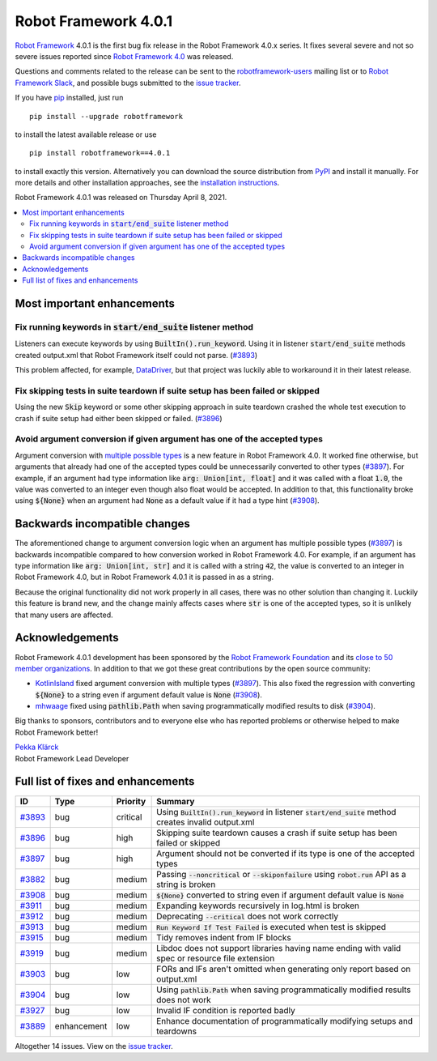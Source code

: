 =====================
Robot Framework 4.0.1
=====================

.. default-role:: code

`Robot Framework`_ 4.0.1 is the first bug fix release in the Robot Framework
4.0.x series. It fixes several severe and not so severe issues reported since
`Robot Framework 4.0`__ was released.

__ https://github.com/robotframework/robotframework/blob/master/doc/releasenotes/rf-4.0.rst

Questions and comments related to the release can be sent to the
`robotframework-users`_ mailing list or to `Robot Framework Slack`_,
and possible bugs submitted to the `issue tracker`_.

If you have pip_ installed, just run

::

   pip install --upgrade robotframework

to install the latest available release or use

::

   pip install robotframework==4.0.1

to install exactly this version. Alternatively you can download the source
distribution from PyPI_ and install it manually. For more details and other
installation approaches, see the `installation instructions`_.

Robot Framework 4.0.1 was released on Thursday April 8, 2021.

.. _Robot Framework: http://robotframework.org
.. _Robot Framework Foundation: http://robotframework.org/foundation
.. _pip: http://pip-installer.org
.. _PyPI: https://pypi.python.org/pypi/robotframework
.. _issue tracker milestone: https://github.com/robotframework/robotframework/issues?q=milestone%3Av4.0.1
.. _issue tracker: https://github.com/robotframework/robotframework/issues
.. _robotframework-users: http://groups.google.com/group/robotframework-users
.. _Robot Framework Slack: https://robotframework-slack-invite.herokuapp.com
.. _installation instructions: ../../INSTALL.rst

.. contents::
   :depth: 2
   :local:

Most important enhancements
===========================

Fix running keywords in `start/end_suite` listener method
---------------------------------------------------------

Listeners can execute keywords by using `BuiltIn().run_keyword`. Using it in
listener `start/end_suite` methods created output.xml that Robot Framework
itself could not parse. (`#3893`_)

This problem affected, for example, DataDriver__, but that project was luckily
able to workaround it in their latest release.

__ https://github.com/Snooz82/robotframework-datadriver

Fix skipping tests in suite teardown if suite setup has been failed or skipped
------------------------------------------------------------------------------

Using the new `Skip` keyword or some other skipping approach in suite teardown
crashed the whole test execution to crash if suite setup had either been skipped
or failed. (`#3896`_)

Avoid argument conversion if given argument has one of the accepted types
-------------------------------------------------------------------------

Argument conversion with `multiple possible types`__ is a new feature in
Robot Framework 4.0. It worked fine otherwise, but arguments that already
had one of the accepted types could be unnecessarily converted to other types
(`#3897`_). For example, if an argument had type information like
`arg: Union[int, float]` and it was called with a float `1.0`, the value
was converted to an integer even though also float would be accepted.
In addition to that, this functionality broke using `${None}` when an argument
had `None` as a default value if it had a type hint (`#3908`_).

__ https://github.com/robotframework/robotframework/issues/3738

Backwards incompatible changes
==============================

The aforementioned change to argument conversion logic when an argument has
multiple possible types (`#3897`_) is backwards incompatible compared to how
conversion worked in Robot Framework 4.0. For example, if an argument has type
information like `arg: Union[int, str]` and it is called with a string
`42`, the value is converted to an integer in Robot Framework 4.0, but in
Robot Framework 4.0.1 it is passed in as a string.

Because the original functionality did not work properly in all cases, there
was no other solution than changing it. Luckily this feature is brand new, and
the change mainly affects cases where `str` is one of the accepted types, so
it is unlikely that many users are affected.

Acknowledgements
================

Robot Framework 4.0.1 development has been sponsored by the `Robot Framework Foundation`_
and its `close to 50 member organizations <https://robotframework.org/foundation/#members>`_.
In addition to that we got these great contributions by the open source community:

- `KotlinIsland <https://github.com/KotlinIsland>`__ fixed argument conversion with
  multiple types (`#3897`_). This also fixed the regression with converting `${None}`
  to a string even if argument default value is `None` (`#3908`_).

- `mhwaage <https://github.com/mhwaage>`__ fixed using `pathlib.Path` when saving
  programmatically modified results to disk (`#3904`_).

Big thanks to sponsors, contributors and to everyone else who has reported problems or
otherwise helped to make Robot Framework better!

| `Pekka Klärck <https://github.com/pekkaklarck>`__
| Robot Framework Lead Developer

Full list of fixes and enhancements
===================================

.. list-table::
    :header-rows: 1

    * - ID
      - Type
      - Priority
      - Summary
    * - `#3893`_
      - bug
      - critical
      - Using `BuiltIn().run_keyword` in listener `start/end_suite` method creates invalid output.xml
    * - `#3896`_
      - bug
      - high
      - Skipping suite teardown causes a crash if suite setup has been failed or skipped
    * - `#3897`_
      - bug
      - high
      - Argument should not be converted if its type is one of the accepted types
    * - `#3882`_
      - bug
      - medium
      - Passing `--noncritical` or `--skiponfailure` using `robot.run` API as a string is broken
    * - `#3908`_
      - bug
      - medium
      - `${None}` converted to string even if argument default value is `None`
    * - `#3911`_
      - bug
      - medium
      - Expanding keywords recursively in log.html is broken
    * - `#3912`_
      - bug
      - medium
      - Deprecating `--critical` does not work correctly
    * - `#3913`_
      - bug
      - medium
      - `Run Keyword If Test Failed` is executed when test is skipped
    * - `#3915`_
      - bug
      - medium
      - Tidy removes indent from IF blocks
    * - `#3919`_
      - bug
      - medium
      - Libdoc does not support libraries having name ending with valid spec or resource file extension
    * - `#3903`_
      - bug
      - low
      - FORs and IFs aren't omitted when generating only report based on output.xml
    * - `#3904`_
      - bug
      - low
      - Using `pathlib.Path` when saving programmatically modified results does not work
    * - `#3927`_
      - bug
      - low
      - Invalid IF condition is reported badly
    * - `#3889`_
      - enhancement
      - low
      - Enhance documentation of programmatically modifying setups and teardowns

Altogether 14 issues. View on the `issue tracker <https://github.com/robotframework/robotframework/issues?q=milestone%3Av4.0.1>`__.

.. _#3893: https://github.com/robotframework/robotframework/issues/3893
.. _#3896: https://github.com/robotframework/robotframework/issues/3896
.. _#3897: https://github.com/robotframework/robotframework/issues/3897
.. _#3882: https://github.com/robotframework/robotframework/issues/3882
.. _#3908: https://github.com/robotframework/robotframework/issues/3908
.. _#3911: https://github.com/robotframework/robotframework/issues/3911
.. _#3912: https://github.com/robotframework/robotframework/issues/3912
.. _#3913: https://github.com/robotframework/robotframework/issues/3913
.. _#3915: https://github.com/robotframework/robotframework/issues/3915
.. _#3919: https://github.com/robotframework/robotframework/issues/3919
.. _#3903: https://github.com/robotframework/robotframework/issues/3903
.. _#3904: https://github.com/robotframework/robotframework/issues/3904
.. _#3927: https://github.com/robotframework/robotframework/issues/3927
.. _#3889: https://github.com/robotframework/robotframework/issues/3889
